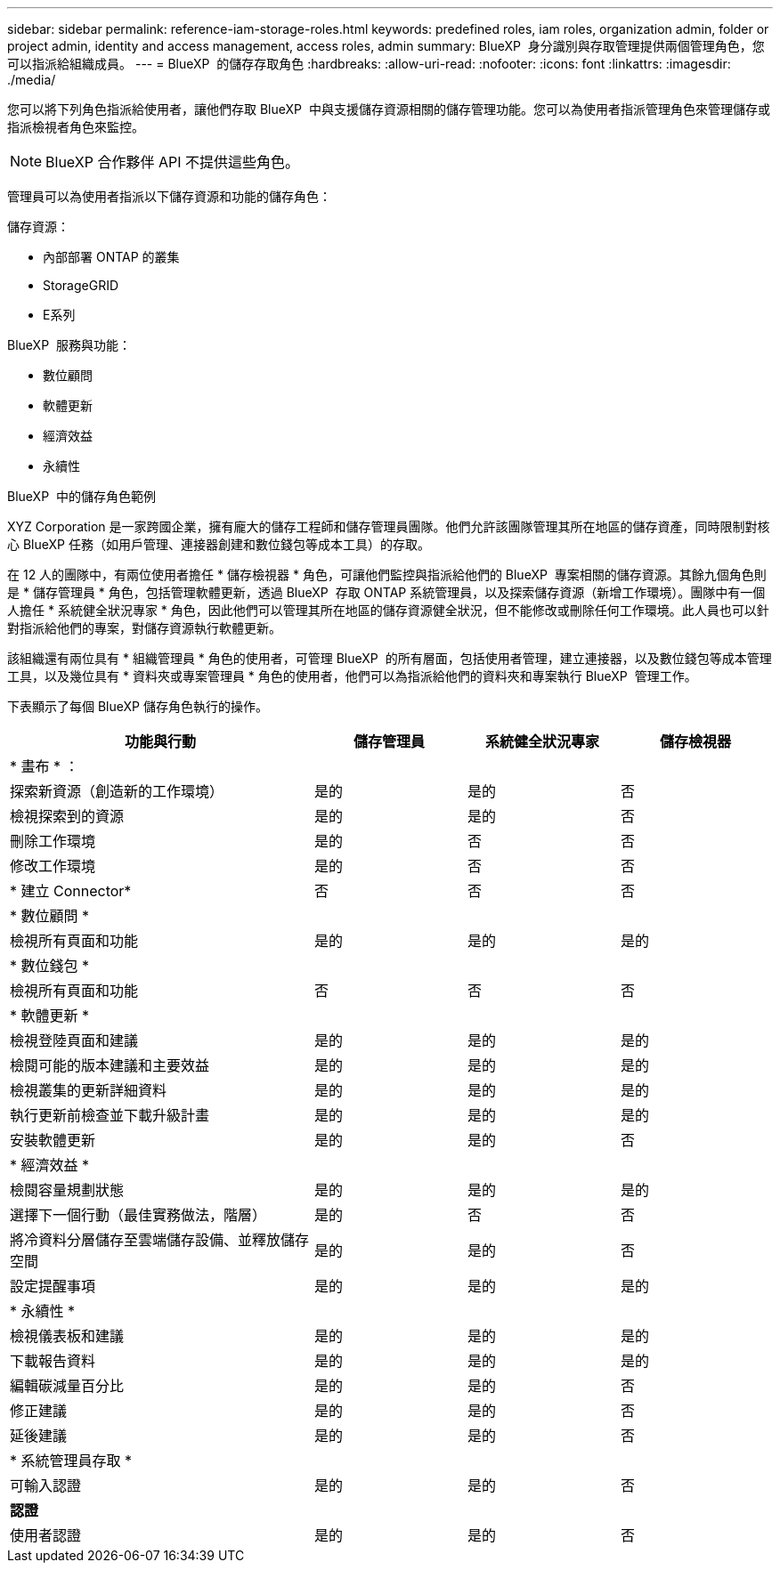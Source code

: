 ---
sidebar: sidebar 
permalink: reference-iam-storage-roles.html 
keywords: predefined roles, iam roles, organization admin, folder or project admin, identity and access management, access roles, admin 
summary: BlueXP  身分識別與存取管理提供兩個管理角色，您可以指派給組織成員。 
---
= BlueXP  的儲存存取角色
:hardbreaks:
:allow-uri-read: 
:nofooter: 
:icons: font
:linkattrs: 
:imagesdir: ./media/


[role="lead"]
您可以將下列角色指派給使用者，讓他們存取 BlueXP  中與支援儲存資源相關的儲存管理功能。您可以為使用者指派管理角色來管理儲存或指派檢視者角色來監控。


NOTE: BlueXP 合作夥伴 API 不提供這些角色。

管理員可以為使用者指派以下儲存資源和功能的儲存角色：

儲存資源：

* 內部部署 ONTAP 的叢集
* StorageGRID
* E系列


BlueXP  服務與功能：

* 數位顧問
* 軟體更新
* 經濟效益
* 永續性


.BlueXP  中的儲存角色範例
XYZ Corporation 是一家跨國企業，擁有龐大的儲存工程師和儲存管理員團隊。他們允許該團隊管理其所在地區的儲存資產，同時限制對核心 BlueXP 任務（如用戶管理、連接器創建和數位錢包等成本工具）的存取。

在 12 人的團隊中，有兩位使用者擔任 * 儲存檢視器 * 角色，可讓他們監控與指派給他們的 BlueXP  專案相關的儲存資源。其餘九個角色則是 * 儲存管理員 * 角色，包括管理軟體更新，透過 BlueXP  存取 ONTAP 系統管理員，以及探索儲存資源（新增工作環境）。團隊中有一個人擔任 * 系統健全狀況專家 * 角色，因此他們可以管理其所在地區的儲存資源健全狀況，但不能修改或刪除任何工作環境。此人員也可以針對指派給他們的專案，對儲存資源執行軟體更新。

該組織還有兩位具有 * 組織管理員 * 角色的使用者，可管理 BlueXP  的所有層面，包括使用者管理，建立連接器，以及數位錢包等成本管理工具，以及幾位具有 * 資料夾或專案管理員 * 角色的使用者，他們可以為指派給他們的資料夾和專案執行 BlueXP  管理工作。

下表顯示了每個 BlueXP 儲存角色執行的操作。

[cols="40,20a,20a,20a"]
|===
| 功能與行動 | 儲存管理員 | 系統健全狀況專家 | 儲存檢視器 


4+| * 畫布 * ： 


| 探索新資源（創造新的工作環境）  a| 
是的
 a| 
是的
 a| 
否



| 檢視探索到的資源  a| 
是的
 a| 
是的
 a| 
否



| 刪除工作環境  a| 
是的
 a| 
否
 a| 
否



| 修改工作環境  a| 
是的
 a| 
否
 a| 
否



| * 建立 Connector*  a| 
否
 a| 
否
 a| 
否



4+| * 數位顧問 * 


| 檢視所有頁面和功能  a| 
是的
 a| 
是的
 a| 
是的



4+| * 數位錢包 * 


| 檢視所有頁面和功能  a| 
否
 a| 
否
 a| 
否



4+| * 軟體更新 * 


| 檢視登陸頁面和建議  a| 
是的
 a| 
是的
 a| 
是的



| 檢閱可能的版本建議和主要效益  a| 
是的
 a| 
是的
 a| 
是的



| 檢視叢集的更新詳細資料  a| 
是的
 a| 
是的
 a| 
是的



| 執行更新前檢查並下載升級計畫  a| 
是的
 a| 
是的
 a| 
是的



| 安裝軟體更新  a| 
是的
 a| 
是的
 a| 
否



4+| * 經濟效益 * 


| 檢閱容量規劃狀態  a| 
是的
 a| 
是的
 a| 
是的



| 選擇下一個行動（最佳實務做法，階層）  a| 
是的
 a| 
否
 a| 
否



| 將冷資料分層儲存至雲端儲存設備、並釋放儲存空間  a| 
是的
 a| 
是的
 a| 
否



| 設定提醒事項  a| 
是的
 a| 
是的
 a| 
是的



4+| * 永續性 * 


| 檢視儀表板和建議  a| 
是的
 a| 
是的
 a| 
是的



| 下載報告資料  a| 
是的
 a| 
是的
 a| 
是的



| 編輯碳減量百分比  a| 
是的
 a| 
是的
 a| 
否



| 修正建議  a| 
是的
 a| 
是的
 a| 
否



| 延後建議  a| 
是的
 a| 
是的
 a| 
否



4+| * 系統管理員存取 * 


| 可輸入認證  a| 
是的
 a| 
是的
 a| 
否



4+| *認證* 


| 使用者認證  a| 
是的
 a| 
是的
 a| 
否

|===